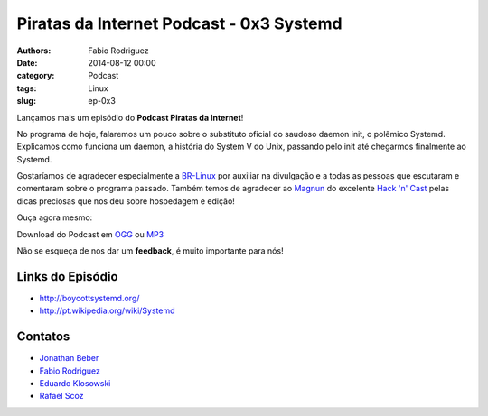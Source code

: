 Piratas da Internet Podcast - 0x3 Systemd
=========================================

:authors: Fabio Rodriguez
:date: 2014-08-12 00:00
:category: Podcast
:tags: Linux
:slug: ep-0x3


.. _OGG: https://archive.org/download/piratas03/piratas03.ogg
.. _MP3: https://archive.org/download/piratas03/piratas03.mp3

.. _Jonathan Beber: https://twitter.com/jonathanbeber
.. _Fabio Rodriguez: https://twitter.com/fabiolrodriguez
.. _Eduardo Klosowski: https://eduardoklosowski.wordpress.com/
.. _Rafael Scoz: https://twitter.com/scozrafa


Lançamos mais um episódio do **Podcast Piratas da Internet**!

No programa de hoje, falaremos um pouco sobre o substituto oficial do saudoso daemon init, o polêmico Systemd. Explicamos como funciona um  daemon, a história do System V do Unix, passando pelo init até chegarmos finalmente ao Systemd.

Gostaríamos de agradecer especialmente a `BR-Linux <http://br-linux.org/>`_ por auxiliar na divulgação e a todas as pessoas que escutaram e comentaram sobre o programa passado. Também temos de agradecer ao `Magnun <http://mindbending.org/pt>`_ do excelente `Hack 'n' Cast <http://mindbending.org/pt/sobre-hack-n-cast>`_ pelas dicas preciosas que nos deu sobre hospedagem e edição!

Ouça agora mesmo:

.. raw:: html

  <audio controls>
    Seu navegador não suporta o player.
    <source src="https://archive.org/download/piratas03/piratas03.ogg" type="audio/ogg">
    <source src="https://archive.org/download/piratas03/piratas03.mp3" type="audio/mpeg">
  </audio>

Download do Podcast em OGG_ ou MP3_

Não se esqueça de nos dar um **feedback**, é muito importante para nós!


Links do Episódio
-----------------

- http://boycottsystemd.org/
- http://pt.wikipedia.org/wiki/Systemd

Contatos
--------

- `Jonathan Beber`_
- `Fabio Rodriguez`_
- `Eduardo Klosowski`_
- `Rafael Scoz`_
